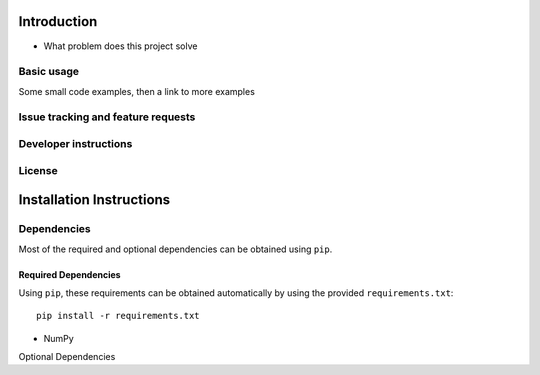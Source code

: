 .. Below content shoudl simply be a copy of the README.rst file

============
Introduction
============

- What problem does this project solve

Basic usage
-----------
Some small code examples, then a link to more examples

Issue tracking and feature requests
-----------------------------------

.. FAQ

Developer instructions
----------------------

License
-------



=========================
Installation Instructions
=========================

Dependencies
------------

Most of the required and optional dependencies can be obtained using  ``pip``.

Required Dependencies
~~~~~~~~~~~~~~~~~~~~~

Using ``pip``, these requirements can be obtained automatically by using the
provided ``requirements.txt``::

 pip install -r requirements.txt

- NumPy

Optional Dependencies
